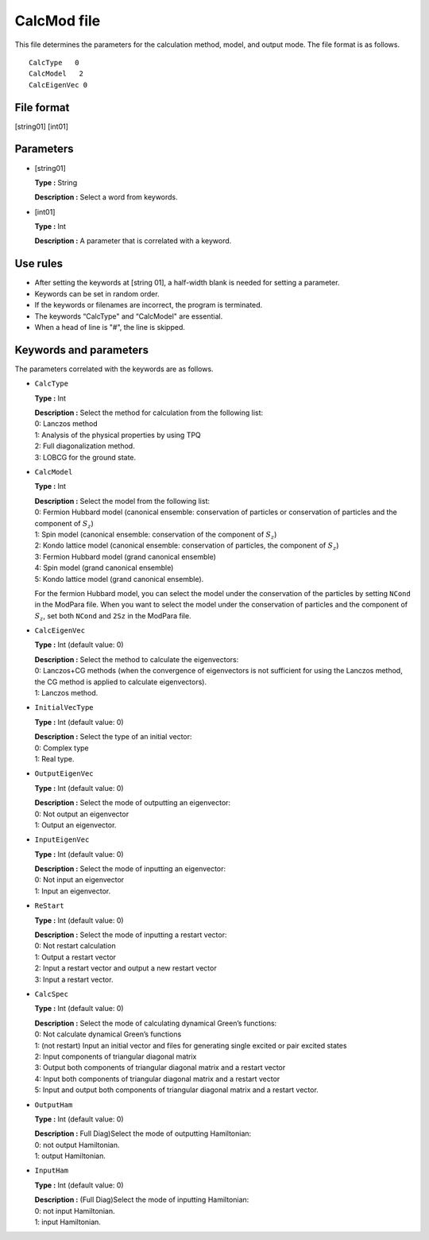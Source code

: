 .. highlight:: none

.. _Subsec:calcmod:

CalcMod file
------------

This file determines the parameters for the calculation method, model, and output mode. The file format is as follows.

::

    CalcType   0
    CalcModel   2
    CalcEigenVec 0

.. _file_format_1:

File format
~~~~~~~~~~~

[string01] [int01]

.. _parameters_1:

Parameters
~~~~~~~~~~

*  [string01]

   **Type :** String

   **Description :** Select a word from keywords.

*  [int01]

   **Type :** Int

   | **Description :** A parameter that is correlated with a keyword.

.. _use_rules_1:

Use rules
~~~~~~~~~

*  After setting the keywords at [string 01], a half-width blank is
   needed for setting a parameter.

*  Keywords can be set in random order.

*  If the keywords or filenames are incorrect, the program is
   terminated.

*  The keywords “CalcType" and “CalcModel" are essential.

*  When a head of line is \"#", the line is skipped.

 

Keywords and parameters
~~~~~~~~~~~~~~~~~~~~~~~

The parameters correlated with the keywords are as follows.

*  ``CalcType``

   **Type :** Int

   | **Description :** Select the method for calculation from the
     following list:
   | 0: Lanczos method
   | 1: Analysis of the physical properties by using TPQ
   | 2: Full diagonalization method.
   | 3: LOBCG for the ground state.

*  ``CalcModel``

   **Type :** Int

   | **Description :** Select the model from the following list:
   | 0: Fermion Hubbard model (canonical ensemble: conservation of
     particles or conservation of particles and the component of
     :math:`S_z`)
   | 1: Spin model (canonical ensemble: conservation of the component of
     :math:`S_z`)
   | 2: Kondo lattice model (canonical ensemble: conservation of
     particles, the component of :math:`S_z`)
   | 3: Fermion Hubbard model (grand canonical ensemble)
   | 4: Spin model (grand canonical ensemble)
   | 5: Kondo lattice model (grand canonical ensemble).

   For the fermion Hubbard model, you can select the model under the
   conservation of the particles by setting ``NCond`` in the ModPara
   file. When you want to select the model under the conservation of
   particles and the component of :math:`S_z`, set both ``NCond`` and
   ``2Sz`` in the ModPara file.

*  ``CalcEigenVec``

   **Type :** Int (default value: 0)

   | **Description :** Select the method to calculate the eigenvectors:
   | 0: Lanczos+CG methods (when the convergence of eigenvectors is not
     sufficient for using the Lanczos method, the CG method is applied
     to calculate eigenvectors).
   | 1: Lanczos method.

*  ``InitialVecType``

   **Type :** Int (default value: 0)

   | **Description :** Select the type of an initial vector:
   | 0: Complex type
   | 1: Real type.

*  ``OutputEigenVec``

   **Type :** Int (default value: 0)

   | **Description :** Select the mode of outputting an eigenvector:
   | 0: Not output an eigenvector
   | 1: Output an eigenvector.

*  ``InputEigenVec``

   **Type :** Int (default value: 0)

   | **Description :** Select the mode of inputting an eigenvector:
   | 0: Not input an eigenvector
   | 1: Input an eigenvector.

*  ``ReStart``

   **Type :** Int (default value: 0)

   | **Description :** Select the mode of inputting a restart vector:
   | 0: Not restart calculation
   | 1: Output a restart vector
   | 2: Input a restart vector and output a new restart vector
   | 3: Input a restart vector.

*  ``CalcSpec``

   **Type :** Int (default value: 0)

   | **Description :** Select the mode of calculating dynamical Green’s functions:
   | 0: Not calculate dynamical Green’s functions
   | 1: (not restart) Input an initial vector and files for generating single excited or pair excited states
   | 2: Input components of triangular diagonal matrix
   | 3: Output both components of triangular diagonal matrix and a restart vector
   | 4: Input both components of triangular diagonal matrix and a restart vector
   | 5: Input and output both components of triangular diagonal matrix and a restart vector.

*  ``OutputHam``

   **Type :** Int (default value: 0)

   | **Description :** Full Diag)Select the mode of outputting Hamiltonian:
   | 0: not output Hamiltonian.
   | 1: output Hamiltonian.

*  ``InputHam``

   **Type :** Int (default value: 0)

   | **Description :** (Full Diag)Select the mode of inputting Hamiltonian:
   | 0: not input Hamiltonian.
   | 1: input Hamiltonian.

.. raw:: latex

   \newpage